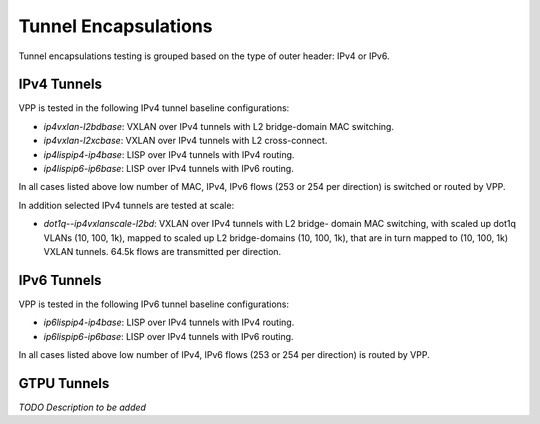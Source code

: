 Tunnel Encapsulations
---------------------

Tunnel encapsulations testing is grouped based on the type of outer
header: IPv4 or IPv6.

IPv4 Tunnels
~~~~~~~~~~~~

VPP is tested in the following IPv4 tunnel baseline configurations:

- *ip4vxlan-l2bdbase*: VXLAN over IPv4 tunnels with L2 bridge-domain MAC
  switching.
- *ip4vxlan-l2xcbase*: VXLAN over IPv4 tunnels with L2 cross-connect.
- *ip4lispip4-ip4base*: LISP over IPv4 tunnels with IPv4 routing.
- *ip4lispip6-ip6base*: LISP over IPv4 tunnels with IPv6 routing.

In all cases listed above low number of MAC, IPv4, IPv6 flows (253 or 254 per
direction) is switched or routed by VPP.

In addition selected IPv4 tunnels are tested at scale:

- *dot1q--ip4vxlanscale-l2bd*: VXLAN over IPv4 tunnels with L2 bridge-
  domain MAC switching, with scaled up dot1q VLANs (10, 100, 1k),
  mapped to scaled up L2 bridge-domains (10, 100, 1k), that are in turn
  mapped to (10, 100, 1k) VXLAN tunnels. 64.5k flows are transmitted per
  direction.

IPv6 Tunnels
~~~~~~~~~~~~

VPP is tested in the following IPv6 tunnel baseline configurations:

- *ip6lispip4-ip4base*: LISP over IPv4 tunnels with IPv4 routing.
- *ip6lispip6-ip6base*: LISP over IPv4 tunnels with IPv6 routing.

In all cases listed above low number of IPv4, IPv6 flows (253 or 254 per
direction) is routed by VPP.

GTPU Tunnels
~~~~~~~~~~~~

*TODO Description to be added*